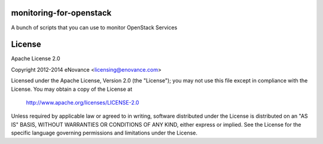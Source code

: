 monitoring-for-openstack
========================

A bunch of scripts that you can use to monitor OpenStack Services

License
=======

Apache License 2.0

Copyright 2012-2014 eNovance <licensing@enovance.com>

Licensed under the Apache License, Version 2.0 (the "License");
you may not use this file except in compliance with the License.
You may obtain a copy of the License at

    http://www.apache.org/licenses/LICENSE-2.0

Unless required by applicable law or agreed to in writing, software
distributed under the License is distributed on an "AS IS" BASIS,
WITHOUT WARRANTIES OR CONDITIONS OF ANY KIND, either express or implied.
See the License for the specific language governing permissions and
limitations under the License.
